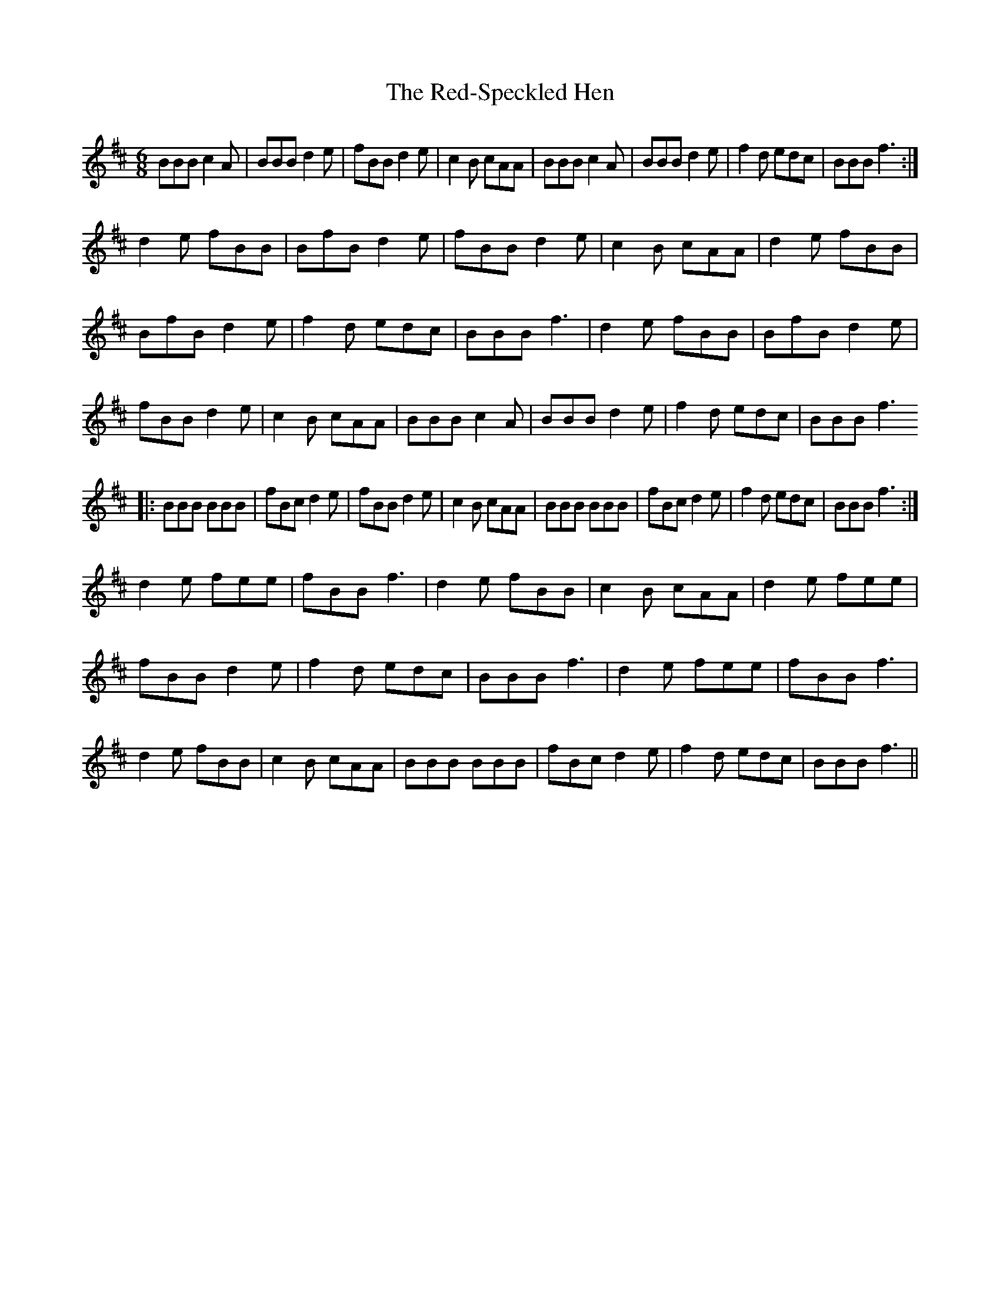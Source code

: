 X: 33943
T: Red-Speckled Hen, The
R: jig
M: 6/8
K: Bminor
BBB c2A|BBB d2e|fBB d2e|c2B cAA|BBB c2A|BBB d2e|f2d edc|BBB f3:|
d2e fBB|BfB d2e|fBB d2e|c2B cAA|d2e fBB|
BfB d2e|f2d edc|BBB f3|d2e fBB|BfB d2e|
fBB d2e|c2B cAA|BBB c2A|BBB d2e|f2d edc|BBB f3
|:BBB BBB|fBc d2e|fBB d2e|c2B cAA|BBB BBB|fBc d2e|f2d edc|BBB f3:|
d2e fee|fBB f3|d2e fBB|c2B cAA|d2e fee|
fBB d2e|f2d edc|BBB f3|d2e fee|fBB f3|
d2e fBB|c2B cAA|BBB BBB|fBc d2e|f2d edc|BBB f3||

